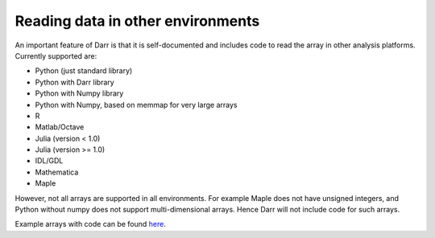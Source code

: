 Reading data in other environments
==================================

An important feature of Darr is that it is self-documented and includes code
to read the array in other analysis platforms. Currently supported are:

- Python (just standard library)
- Python with Darr library
- Python with Numpy library
- Python with Numpy, based on memmap for very large arrays
- R
- Matlab/Octave
- Julia (version < 1.0)
- Julia (version >= 1.0)
- IDL/GDL
- Mathematica
- Maple

However, not all arrays are supported in all environments. For example Maple
does not have unsigned integers, and Python without numpy does not support
multi-dimensional arrays. Hence Darr will not include code for such arrays.

Example arrays with code can be found `here <https://github
.com/gbeckers/Darr/tree/master/examplearrays>`__.